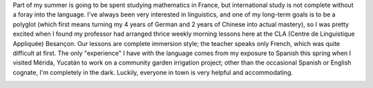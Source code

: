 .. title: French Lessons
.. slug: french-lessons
.. date: 2016-05-27 12:20:29 UTC-05:00
.. tags: 
.. category: 
.. link: 
.. description: 
.. type: text

Part of my summer is going to be spent studying mathematics in France, but international study is not complete without a foray into the language.
I've always been very interested in linguistics, and one of my long-term goals is to be a polyglot (which first means turning my 4 years of German and 2 years of Chinese into actual mastery), so I was pretty excited when I found my professor
had arranged thrice weekly morning lessons here at the CLA (Centre de Linguistique Appliquée) Besançon. Our lessons are complete immersion style; 
the teacher speaks only French, which was quite difficult at first. The only "experience" I have with the language comes from my exposure to Spanish 
this spring when I visited Mérida, Yucatán to work on a community garden irrigation project; other than the occasional Spanish or English cognate,
I'm completely in the dark. Luckily, everyone in town is very helpful and accommodating.

.. image:: /images/cla.jpg
  :width: 638
  :align: center
